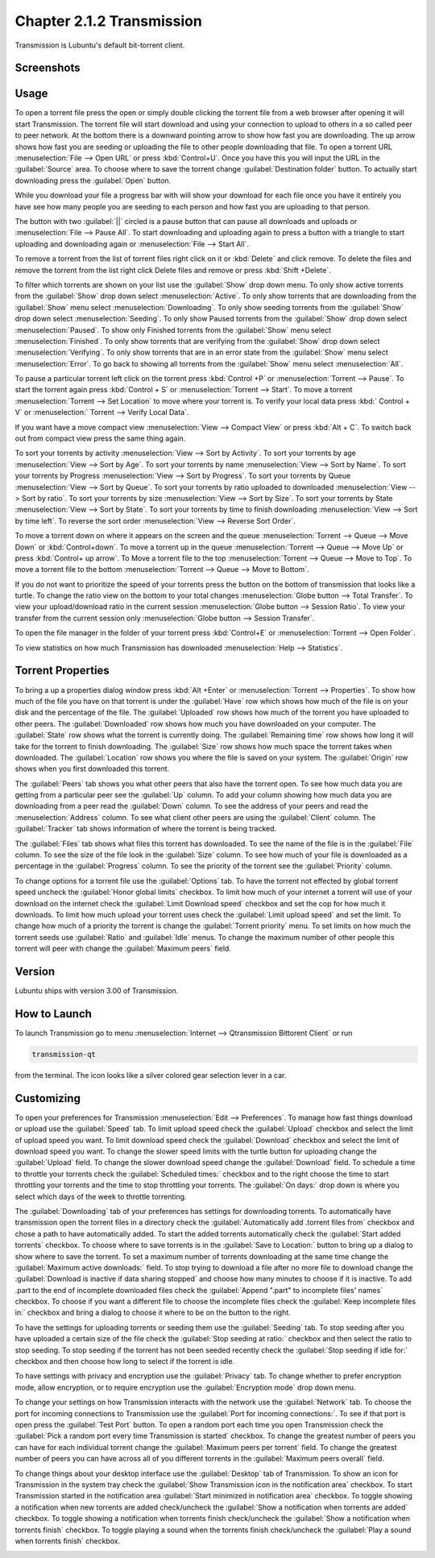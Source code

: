 Chapter 2.1.2 Transmission
===========================

Transmission is Lubuntu's default bit-torrent client.

Screenshots
-----------

.. image:: transmission.png

.. image:: transmissionmainwindow.png 

Usage
------
To open a torrent file press the open or simply double clicking the torrent file from a web browser after opening it will start Transmission. The torrent file will start download and using your connection to upload to others in a so called peer to peer network. At the bottom there is a downward pointing arrow to show how fast you are downloading. The up arrow shows how fast you are seeding or uploading the file to other people downloading that file. To open a torrent URL :menuselection:`File --> Open URL` or press :kbd:`Control+U`. Once you have this you will input the URL in the :guilabel:`Source` area. To choose where to save the torrent change :guilabel:`Destination folder` button. To actually start downloading press the :guilabel:`Open` button.

While you download your file a progress bar with will show your download for each file once you have it entirely you have see how many people you are seeding to each person and how fast you are uploading to that person. 

The button with two :guilabel:`||` circled is a pause button that can pause all downloads and uploads or :menuselection:`File --> Pause All`. To start downloading and uploading again to press a button with a triangle to start uploading and downloading again or :menuselection:`File --> Start All`. 

To remove a torrent from the list of torrent files right click on it or :kbd:`Delete` and click remove. To delete the files and remove the torrent from the list right click Delete files and remove or press :kbd:`Shift +Delete`.

To filter which torrents are shown on your list use the :guilabel:`Show` drop down menu. To only show active torrents from the :guilabel:`Show` drop down select :menuselection:`Active`. To only show torrents that are downloading from the :guilabel:`Show` menu select :menuselection:`Downloading`. To only show seeding torrents from the :guilabel:`Show` drop down select :menuselection:`Seeding`. To only show Paused torrents from the :guilabel:`Show` drop down select :menuselection:`Paused`. To show only Finished torrents from the :guilabel:`Show` menu select :menuselection:`Finished`. To only show torrents that are verifying from the :guilabel:`Show` drop down select :menuselection:`Verifying`. To only show torrents that are in an error state from the :guilabel:`Show` menu select :menuselection:`Error`. To go back to showing all torrents from the :guilabel:`Show` menu select :menuselection:`All`.

To pause a particular torrent left click on the torrent press :kbd:`Control +P` or :menuselection:`Torrent --> Pause`. To start the torrent again press :kbd:`Control + S` or :menuselection:`Torrent --> Start`. To move a torrent :menuselection:`Torrent --> Set Location` to move where your torrent is. To verify your local data press :kbd:` Control + V` or :menuselection:` Torrent --> Verify Local Data`.

If you want have a move compact view :menuselection:`View --> Compact View` or press :kbd:`Alt + C`. To switch back out from compact view press the same thing again.

To sort your torrents by activity :menuselection:`View --> Sort by Activity`. To sort your torrents by age :menuselection:`View --> Sort by Age`. To sort your torrents by name :menuselection:`View --> Sort by Name`. To sort your torrents by Progress :menuselection:`View --> Sort by Progress`.  To sort your torrents by Queue :menuselection:`View --> Sort by Queue`. To sort your torrents by ratio uploaded to downloaded :menuselection:`View --> Sort by ratio`. To sort your torrents by size :menuselection:`View --> Sort by Size`. To sort your torrents by State :menuselection:`View --> Sort by State`. To sort your torrents by time to finish downloading :menuselection:`View --> Sort by time left`. To reverse the sort order :menuselection:`View --> Reverse Sort Order`.

To move a torrent down on where it appears on the screen and the queue :menuselection:`Torrent --> Queue --> Move Down` or :kbd:`Control+down`. To move a torrent up in the queue :menuselection:`Torrent --> Queue --> Move Up` or press :kbd:`Control+ up arrow`. To Move a torrent file to the top :menuselection:`Torrent --> Queue --> Move to Top`. To move a torrent file to the bottom :menuselection:`Torrent --> Queue --> Move to Bottom`.

If you do not want to prioritize the speed of your torrents press the button on the bottom of transmission that looks like a turtle. To change the ratio view on the bottom to your total changes :menuselection:`Globe button --> Total Transfer`. To view your upload/download ratio in the current session :menuselection:`Globe button --> Session Ratio`. To view your transfer from the current session only :menuselection:`Globe button --> Session Transfer`. 

To open the file manager in the folder of your torrent press :kbd:`Control+E` or :menuselection:`Torrent --> Open Folder`.

To view statistics on how much Transmission has downloaded :menuselection:`Help --> Statistics`.

Torrent Properties
------------------

To bring a up a properties dialog window press :kbd:`Alt +Enter` or :menuselection:`Torrent --> Properties`. To show how much of the file you have on that torrent is under the :guilabel:`Have` row which shows how much of the file is on your disk and the percentage of the file. The :guilabel:`Uploaded` row shows how much of the torrent you have uploaded to other peers. The :guilabel:`Downloaded` row shows how much you have downloaded on your computer. The :guilabel:`State` row shows what the torrent is currently doing. The :guilabel:`Remaining time` row shows how long it will take for the torrent to finish downloading. The :guilabel:`Size` row shows how much space the torrent takes when downloaded. The :guilabel:`Location` row shows you where the file is saved on your system.  The :guilabel:`Origin` row shows when you first downloaded this torrent. 

.. image:: transmission-prop.png

The :guilabel:`Peers` tab shows you what other peers that also have the torrent open. To see how much data you are getting from a particular peer see the :guilabel:`Up` column. To add your column showing how much data you are downloading from a peer read the :guilabel:`Down` column. To see the address of your peers and read the :menuselection:`Address` column. To see what client other peers are using the :guilabel:`Client` column. The :guilabel:`Tracker` tab shows information of where the torrent is being tracked. 

The :guilabel:`Files` tab shows what files this torrent has downloaded. To see the name of the file is in the :guilabel:`File` column. To see the size of the file look in the :guilabel:`Size` column. To see how much of your file is downloaded as a percentage in the :guilabel:`Progress` column. To see the priority of the torrent see the :guilabel:`Priority` column.

.. image:: transmission-prop-file.png

To change options for a torrent file use the :guilabel:`Options` tab. To have the torrent not effected by global torrent speed uncheck the :guilabel:`Honor global limits` checkbox. To limit how much of your internet a torrent will use of your download on the internet check the :guilabel:`Limit Download speed` checkbox and set the cop for how much it downloads. To limit how much upload your torrent uses check the :guilabel:`Limit upload speed` and set the limit. To change how much of a priority the torrent is change the :guilabel:`Torrent priority` menu. To set limits on how much the torrent seeds use :guilabel:`Ratio` and :guilabel:`Idle` menus. To change the maximum number of other people this torrent will peer with change the :guilabel:`Maximum peers` field.

Version
-------

Lubuntu ships with version 3.00 of Transmission.

How to Launch
-------------

To launch Transmission go to menu :menuselection:`Internet --> Qtransmission Bittorent Client` or run 

.. code:: 
 
   transmission-qt 

from the terminal. The icon looks like a silver colored gear selection lever in a car. 

Customizing
-----------
To open your preferences for Transmission :menuselection:`Edit --> Preferences`.  To manage how fast things download or upload use the :guilabel:`Speed` tab. To limit upload speed check the :guilabel:`Upload` checkbox and select the limit of upload speed you want. To limit download speed check the :guilabel:`Download` checkbox and select the limit of download speed you want. To change the slower speed limits with the turtle button for uploading change the :guilabel:`Upload` field. To change the slower download speed change the :guilabel:`Download` field. To schedule a time to throttle your torrents check the :guilabel:`Scheduled times:` checkbox and to the right choose the time to start throttling your torrents and the time to stop throttling your torrents. The :guilabel:`On days:` drop down is where you select which days of the week to throttle torrenting. 

.. image:: qtransmission-speed-pref.png

The :guilabel:`Downloading` tab of your preferences has settings for downloading torrents. To automatically have transmission open the torrent files in a directory check the :guilabel:`Automatically add .torrent files from` checkbox and chose a path to have automatically added.  To start the added torrents automatically check the :guilabel:`Start added torrents` checkbox. To choose where to save torrents is in the :guilabel:`Save to Location:` button to bring up a dialog to show where to save the torrent. To set a maximum number of torrents downloading at the same time change the :guilabel:`Maximum active downloads:` field. To stop trying to download a file after no more file to download change the :guilabel:`Download is inactive if data sharing stopped` and choose how many minutes to choose if it is inactive. To add .part to the end of incomplete downloaded files check the :guilabel:`Append ".part" to incomplete files' names` checkbox. To choose if you want a different file to choose the incomplete files check the :guilabel:`Keep incomplete files in:` checkbox and bring a dialog to choose it where to be on the button to the right.

.. image:: transmissionprefrences.png

To have the settings for uploading torrents or seeding them use the :guilabel:`Seeding` tab. To stop seeding after you have uploaded a certain size of the file check the :guilabel:`Stop seeding at ratio:` checkbox and then select the ratio to stop seeding. To stop seeding if the torrent has not been seeded recently check the :guilabel:`Stop seeding if idle for:` checkbox and then choose how long to select if the torrent is idle.

To have settings with privacy and encryption use the :guilabel:`Privacy` tab. To change whether to prefer encryption mode, allow encryption, or to require encryption use the :guilabel:`Encryption mode` drop down menu. 

To change your settings on how Transmission interacts with the network use the :guilabel:`Network` tab. To choose the port for incoming connections to Transmission use the :guilabel:`Port for incoming connections:`. To see if that port is open press the :guilabel:`Test Port` button. To open a random port each time you open Transmission check the :guilabel:`Pick a random port every time Transmission is started` checkbox. To change the greatest number of peers you can have for each individual torrent change the :guilabel:`Maximum peers per torrent` field. To change the greatest number of peers you can have across all of you different torrents in the :guilabel:`Maximum peers overall` field.

.. image:: qtransmission-network-pref.png

To change things about your desktop interface use the :guilabel:`Desktop` tab of Transmission. To show an icon for Transmission in the system tray check the :guilabel:`Show Transmission icon in the notification area` checkbox. To start Transmission started in the notification area :guilabel:`Start minimized in notification area` checkbox. To toggle showing a notification when new torrents are added check/uncheck the :guilabel:`Show a notification when torrents are added` checkbox. To toggle showing a notification when torrents finish check/uncheck the :guilabel:`Show a notification when torrents finish` checkbox. To toggle playing a sound when the torrents finish check/uncheck the :guilabel:`Play a sound when torrents finish` checkbox.

.. image:: qtransmission-desktop-pref.png


